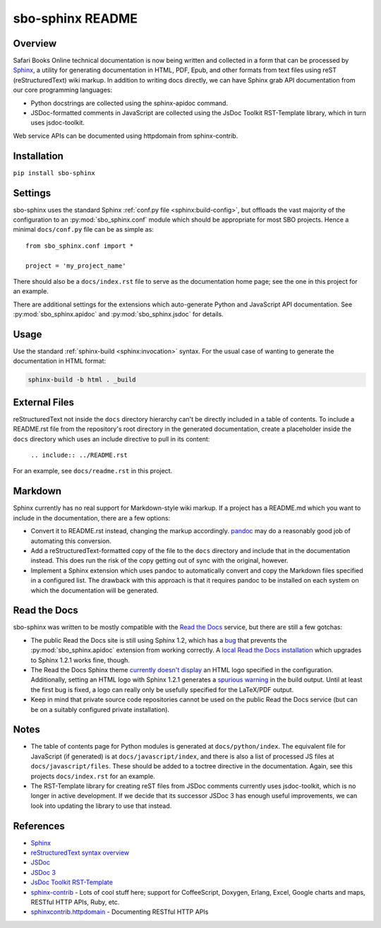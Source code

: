 sbo-sphinx README
=================

Overview
--------

Safari Books Online technical documentation is now being written and collected
in a form that can be processed by `Sphinx <http://sphinx-doc.org/>`_, a utility
for generating documentation in HTML, PDF, Epub, and other formats from text
files using reST (reStructuredText) wiki markup.  In addition to writing docs
directly, we can have Sphinx grab API documentation from our core
programming languages:

* Python docstrings are collected using the sphinx-apidoc command.
* JSDoc-formatted comments in JavaScript are collected using the
  JsDoc Toolkit RST-Template library, which in turn uses jsdoc-toolkit.

Web service APIs can be documented using httpdomain from sphinx-contrib.

Installation
------------
``pip install sbo-sphinx``

Settings
--------
sbo-sphinx uses the standard Sphinx :ref:`conf.py file <sphinx:build-config>`,
but offloads the vast majority of the configuration to an
:py:mod:`sbo_sphinx.conf` module which should be appropriate for most SBO
projects.  Hence a minimal ``docs/conf.py`` file can be as simple as::

    from sbo_sphinx.conf import *

    project = 'my_project_name'

There should also be a ``docs/index.rst`` file to serve as the documentation
home page; see the one in this project for an example.

There are additional settings for the extensions which auto-generate Python
and JavaScript API documentation. See :py:mod:`sbo_sphinx.apidoc` and
:py:mod:`sbo_sphinx.jsdoc` for details.

Usage
-----
Use the standard :ref:`sphinx-build <sphinx:invocation>` syntax.  For the
usual case of wanting to generate the documentation in HTML format:

.. code-block:: sh

    sphinx-build -b html . _build

External Files
--------------
reStructuredText not inside the ``docs`` directory hierarchy can't be directly
included in a table of contents.  To include a README.rst file from the
repository's root directory in the generated documentation, create a
placeholder inside the ``docs`` directory which uses an include directive to
pull in its content:

    ``.. include:: ../README.rst``

For an example, see ``docs/readme.rst`` in this project.

Markdown
--------
Sphinx currently has no real support for Markdown-style wiki markup.  If a
project has a README.md which you want to include in the documentation, there
are a few options:

* Convert it to README.rst instead, changing the markup accordingly.
  `pandoc <http://johnmacfarlane.net/pandoc/>`_ may do a reasonably good job
  of automating this conversion.
* Add a reStructuredText-formatted copy of the file to the ``docs`` directory
  and include that in the documentation instead.  This does run the risk of
  the copy getting out of sync with the original, however.
* Implement a Sphinx extension which uses pandoc to automatically convert and
  copy the Markdown files specified in a configured list.  The drawback with
  this approach is that it requires pandoc to be installed on each system on
  which the documentation will be generated.

Read the Docs
-------------
sbo-sphinx was written to be mostly compatible with the
`Read the Docs <https://readthedocs.org/>`_ service, but there are still a few
gotchas:

* The public Read the Docs site is still using Sphinx 1.2, which has a
  `bug <https://bitbucket.org/birkenfeld/sphinx/issue/979/correct-use-of-exclude_paths-with-sphinx>`_
  that prevents the :py:mod:`sbo_sphinx.apidoc` extension from working
  correctly.  A `local Read the Docs installation <readthedocs>`_ which
  upgrades to Sphinx 1.2.1 works fine, though.
* The Read the Docs Sphinx theme `currently doesn't display <https://github.com/snide/sphinx_rtd_theme/pull/69>`_
  an HTML logo specified in the configuration.  Additionally, setting an HTML
  logo with Sphinx 1.2.1 generates a
  `spurious warning <https://bitbucket.org/birkenfeld/sphinx/issue/1352/copying-html_logo-file-over-improperly>`_
  in the build output.  Until at least the first bug is fixed, a logo can
  really only be usefully specified for the LaTeX/PDF output.
* Keep in mind that private source code repositories cannot be used on the
  public Read the Docs service (but can be on a suitably configured private
  installation).

Notes
-----
* The table of contents page for Python modules is generated at
  ``docs/python/index``.  The equivalent file for JavaScript (if generated)
  is at ``docs/javascript/index``, and there is also a list of processed JS
  files at ``docs/javascript/files``.  These should be added to a toctree
  directive in the documentation.  Again, see this projects ``docs/index.rst``
  for an example.
* The RST-Template library for creating reST files from JSDoc comments
  currently uses jsdoc-toolkit, which is no longer in active development.  If
  we decide that its successor JSDoc 3 has enough useful improvements, we can
  look into updating the library to use that instead.

References
----------

* `Sphinx <http://sphinx-doc.org/>`_
* `reStructuredText syntax overview <http://docutils.sourceforge.net/docs/user/rst/quickstart.html>`_
* `JSDoc <http://code.google.com/p/jsdoc-toolkit/>`_
* `JSDoc 3 <http://usejsdoc.org/index.html>`_
* `JsDoc Toolkit RST-Template <https://jsdoc-toolkit-rst-template.readthedocs.org/en/latest/index.html>`_
* `sphinx-contrib <https://bitbucket.org/birkenfeld/sphinx-contrib>`_ - Lots of
  cool stuff here; support for CoffeeScript, Doxygen, Erlang, Excel, Google
  charts and maps, RESTful HTTP APIs, Ruby, etc.
* `sphinxcontrib.httpdomain <http://packages.python.org/sphinxcontrib-httpdomain/>`_ - Documenting RESTful HTTP APIs
